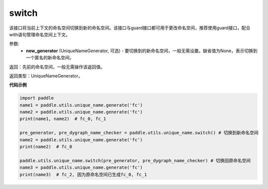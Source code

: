 .. _cn_api_fluid_unique_name_switch:

switch
-------------------------------

.. py:function:: paddle.utils.unique_name.switch(new_generator=None)




该接口将当前上下文的命名空间切换到新的命名空间。该接口与guard接口都可用于更改命名空间，推荐使用guard接口，配合with语句管理命名空间上下文。

参数:
  - **new_generator** (UniqueNameGenerator, 可选) - 要切换到的新命名空间，一般无需设置。缺省值为None，表示切换到一个匿名的新命名空间。

返回：先前的命名空间，一般无需操作该返回值。

返回类型：UniqueNameGenerator。

**代码示例**

.. code-block:: python

        import paddle
        name1 = paddle.utils.unique_name.generate('fc')
        name2 = paddle.utils.unique_name.generate('fc')
        print(name1, name2)  # fc_0, fc_1
         
        pre_generator, pre_dygraph_name_checker = paddle.utils.unique_name.switch() # 切换到新命名空间
        name2 = paddle.utils.unique_name.generate('fc')
        print(name2)  # fc_0

        paddle.utils.unique_name.switch(pre_generator, pre_dygraph_name_checker) # 切换回原命名空间
        name3 = paddle.utils.unique_name.generate('fc')
        print(name3)  # fc_2, 因为原命名空间已生成fc_0, fc_1
